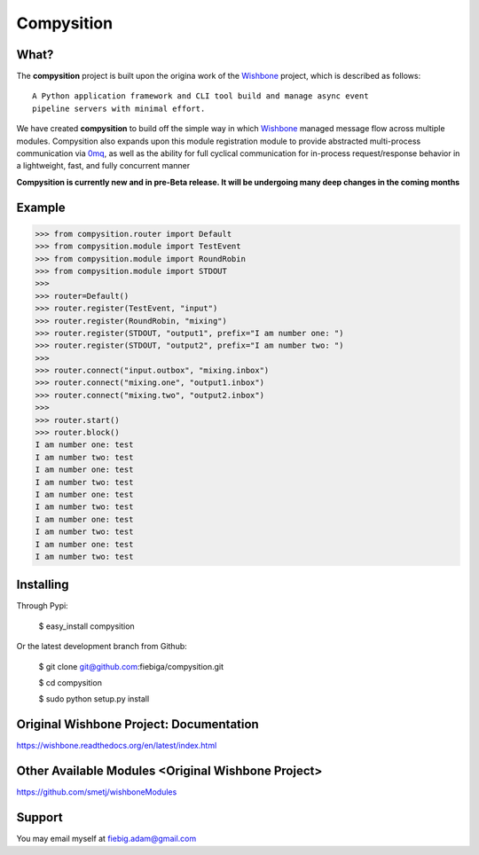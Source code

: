Compysition
========

What?
-----

The **compysition** project is built upon the origina work of the Wishbone_ project, which is described as follows:
::

	A Python application framework and CLI tool build and manage async event
	pipeline servers with minimal effort.


We have created **compysition** to build off the simple way in which Wishbone_ managed message flow across multiple
modules. Compysition also expands upon this module registration module to provide abstracted multi-process communication
via 0mq_, as well as the ability for full cyclical communication for in-process request/response behavior in a lightweight,
fast, and fully concurrent manner

.. _0mq: http://zeromq.org/
.. _Wishbone: https://github.com/smetj/wishbone

**Compysition is currently new and in pre-Beta release. It will be undergoing many deep changes in the coming months**

Example
-------

.. image:: docs/intro.png
    :align: center

.. code-block:: python

    >>> from compysition.router import Default
    >>> from compysition.module import TestEvent
    >>> from compysition.module import RoundRobin
    >>> from compysition.module import STDOUT
    >>>
    >>> router=Default()
    >>> router.register(TestEvent, "input")
    >>> router.register(RoundRobin, "mixing")
    >>> router.register(STDOUT, "output1", prefix="I am number one: ")
    >>> router.register(STDOUT, "output2", prefix="I am number two: ")
    >>>
    >>> router.connect("input.outbox", "mixing.inbox")
    >>> router.connect("mixing.one", "output1.inbox")
    >>> router.connect("mixing.two", "output2.inbox")
    >>>
    >>> router.start()
    >>> router.block()
    I am number one: test
    I am number two: test
    I am number one: test
    I am number two: test
    I am number one: test
    I am number two: test
    I am number one: test
    I am number two: test
    I am number one: test
    I am number two: test


Installing
----------

Through Pypi:

	$ easy_install compysition

Or the latest development branch from Github:

	$ git clone git@github.com:fiebiga/compysition.git

	$ cd compysition

	$ sudo python setup.py install


Original Wishbone Project: Documentation
-------------

https://wishbone.readthedocs.org/en/latest/index.html


Other Available Modules <Original Wishbone Project>
-------

https://github.com/smetj/wishboneModules

Support
-------

You may email myself at fiebig.adam@gmail.com
